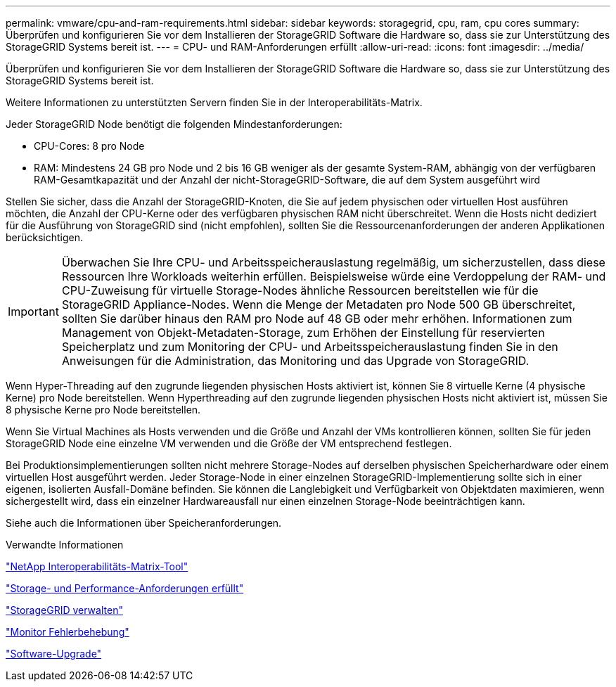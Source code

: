 ---
permalink: vmware/cpu-and-ram-requirements.html 
sidebar: sidebar 
keywords: storagegrid, cpu, ram, cpu cores 
summary: Überprüfen und konfigurieren Sie vor dem Installieren der StorageGRID Software die Hardware so, dass sie zur Unterstützung des StorageGRID Systems bereit ist. 
---
= CPU- und RAM-Anforderungen erfüllt
:allow-uri-read: 
:icons: font
:imagesdir: ../media/


[role="lead"]
Überprüfen und konfigurieren Sie vor dem Installieren der StorageGRID Software die Hardware so, dass sie zur Unterstützung des StorageGRID Systems bereit ist.

Weitere Informationen zu unterstützten Servern finden Sie in der Interoperabilitäts-Matrix.

Jeder StorageGRID Node benötigt die folgenden Mindestanforderungen:

* CPU-Cores: 8 pro Node
* RAM: Mindestens 24 GB pro Node und 2 bis 16 GB weniger als der gesamte System-RAM, abhängig von der verfügbaren RAM-Gesamtkapazität und der Anzahl der nicht-StorageGRID-Software, die auf dem System ausgeführt wird


Stellen Sie sicher, dass die Anzahl der StorageGRID-Knoten, die Sie auf jedem physischen oder virtuellen Host ausführen möchten, die Anzahl der CPU-Kerne oder des verfügbaren physischen RAM nicht überschreitet. Wenn die Hosts nicht dediziert für die Ausführung von StorageGRID sind (nicht empfohlen), sollten Sie die Ressourcenanforderungen der anderen Applikationen berücksichtigen.


IMPORTANT: Überwachen Sie Ihre CPU- und Arbeitsspeicherauslastung regelmäßig, um sicherzustellen, dass diese Ressourcen Ihre Workloads weiterhin erfüllen. Beispielsweise würde eine Verdoppelung der RAM- und CPU-Zuweisung für virtuelle Storage-Nodes ähnliche Ressourcen bereitstellen wie für die StorageGRID Appliance-Nodes. Wenn die Menge der Metadaten pro Node 500 GB überschreitet, sollten Sie darüber hinaus den RAM pro Node auf 48 GB oder mehr erhöhen. Informationen zum Management von Objekt-Metadaten-Storage, zum Erhöhen der Einstellung für reservierten Speicherplatz und zum Monitoring der CPU- und Arbeitsspeicherauslastung finden Sie in den Anweisungen für die Administration, das Monitoring und das Upgrade von StorageGRID.

Wenn Hyper-Threading auf den zugrunde liegenden physischen Hosts aktiviert ist, können Sie 8 virtuelle Kerne (4 physische Kerne) pro Node bereitstellen. Wenn Hyperthreading auf den zugrunde liegenden physischen Hosts nicht aktiviert ist, müssen Sie 8 physische Kerne pro Node bereitstellen.

Wenn Sie Virtual Machines als Hosts verwenden und die Größe und Anzahl der VMs kontrollieren können, sollten Sie für jeden StorageGRID Node eine einzelne VM verwenden und die Größe der VM entsprechend festlegen.

Bei Produktionsimplementierungen sollten nicht mehrere Storage-Nodes auf derselben physischen Speicherhardware oder einem virtuellen Host ausgeführt werden. Jeder Storage-Node in einer einzelnen StorageGRID-Implementierung sollte sich in einer eigenen, isolierten Ausfall-Domäne befinden. Sie können die Langlebigkeit und Verfügbarkeit von Objektdaten maximieren, wenn sichergestellt wird, dass ein einzelner Hardwareausfall nur einen einzelnen Storage-Node beeinträchtigen kann.

Siehe auch die Informationen über Speicheranforderungen.

.Verwandte Informationen
https://mysupport.netapp.com/matrix["NetApp Interoperabilitäts-Matrix-Tool"^]

link:storage-and-performance-requirements.html["Storage- und Performance-Anforderungen erfüllt"]

link:../admin/index.html["StorageGRID verwalten"]

link:../monitor/index.html["Monitor  Fehlerbehebung"]

link:../upgrade/index.html["Software-Upgrade"]
